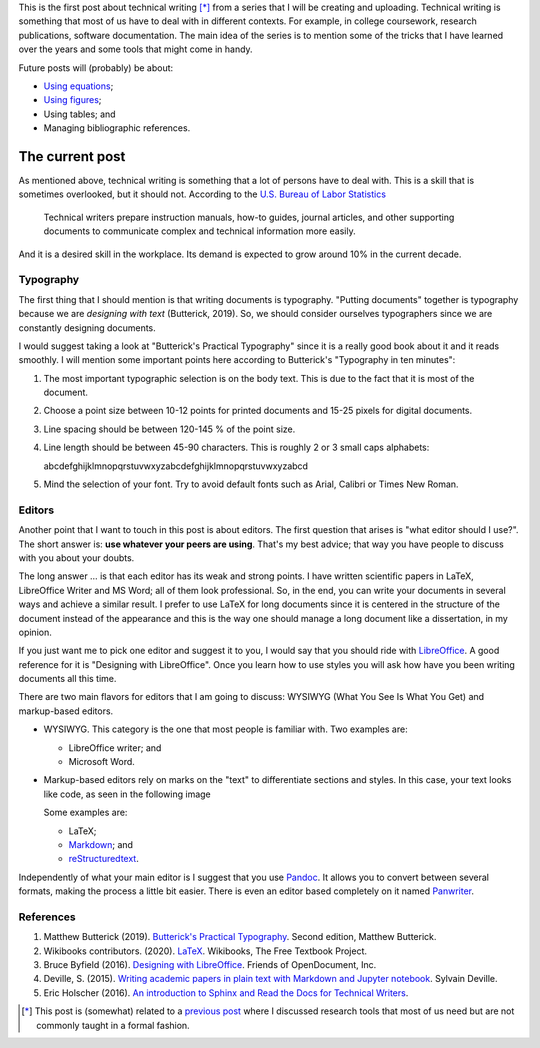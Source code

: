 .. title: Technical writing
.. slug: tech_writing
.. date: 2020-05-28 15:53:40 UTC-05:00
.. tags: writing, research, typography, libreoffice, latex
.. category: Writing
.. link:
.. description: Give some tips on technical writing.
.. type: text
.. status:

This is the first post about technical writing [*]_ from a series that
I will be creating and uploading. Technical writing is
something that most of us have to deal with in different contexts. For
example, in college coursework, research publications, software documentation.
The main idea of the series is to mention some of the tricks that I have
learned over the years and some tools that might come in handy.

Future posts will (probably) be about:

- `Using equations <../tech_writing_math>`_;

- `Using figures <../tech_writing_figs>`_;

- Using tables; and

- Managing bibliographic references.

The current post
================

As mentioned above, technical writing is something that a lot of persons
have to deal with. This is a skill that is sometimes overlooked,
but it should not. According to the
`U.S. Bureau of Labor Statistics <https://www.bls.gov/ooh/media-and-communication/technical-writers.htm>`_

  Technical writers prepare instruction manuals, how-to guides,
  journal articles, and other supporting documents to communicate complex and
  technical information more easily.

And it is a desired skill in the workplace. Its demand is expected to grow
around 10% in the current decade.

Typography
----------

The first thing that I should mention is that writing documents is
typography. "Putting documents" together is typography because
we are *designing with text* (Butterick, 2019). So, we should consider
ourselves typographers since we are constantly designing documents.

I would suggest taking a look at "Butterick's Practical Typography"
since it is a really good book about it and it reads smoothly. I will
mention some important points here according to Butterick's
"Typography in ten minutes":

1. The most important typographic selection is on the body text.
   This is due to the fact that it is most of the document.

2. Choose a point size between 10-12 points for printed documents
   and 15-25 pixels for digital documents.

3. Line spacing should be between 120-145 % of the point size.

4. Line length should be between 45-90 characters. This is roughly
   2 or 3 small caps alphabets:

   abcdefghijklmnopqrstuvwxyzabcdefghijklmnopqrstuvwxyzabcd

5. Mind the selection of your font. Try to avoid default fonts such as
   Arial, Calibri or Times New Roman.

Editors
--------

Another point that I want to touch in this post is about editors. The first
question that arises is "what editor should I use?". The short answer is:
**use whatever your peers are using**. That's my best advice; that way you
have people to discuss with you about your doubts.

The long answer … is that each editor has its weak and strong points. I
have written scientific papers in LaTeX, LibreOffice Writer and MS Word;
all of them look professional. So, in the end, you can write your
documents in several ways and achieve a similar result. I prefer to use
LaTeX for long documents since it is centered in the structure of the
document instead of the appearance and this is the way one should manage
a long document like a dissertation, in my opinion.

If you just want me to pick one editor and suggest it to you, I would
say that you should ride with `LibreOffice <https://www.libreoffice.org/>`_.
A good reference for it is "Designing with LibreOffice". Once you learn
how to use styles you will ask how have you been writing documents all
this time.

There are two main flavors for editors that I am going to discuss:
WYSIWYG (What You See Is What You Get) and markup-based editors.

- WYSIWYG. This category is the one that most people is familiar with.
  Two examples are:

  - LibreOffice writer; and

  - Microsoft Word.

- Markup-based editors rely on marks on the "text" to differentiate
  sections and styles. In this case, your text looks like code, as seen
  in the following image

  .. image:: /images/rst_code.png

  Some examples are:

  - LaTeX;

  - `Markdown <https://www.markdownguide.org/getting-started>`_; and

  - `reStructuredtext <https://docutils.sourceforge.io/rst.html>`_.


Independently of what your main editor is I suggest that you use
`Pandoc <https://pandoc.org/>`_. It allows you to convert between several
formats, making the process a little bit easier. There is even an editor
based completely on it named `Panwriter <https://panwriter.com/>`_.


References
----------

1. Matthew Butterick (2019). `Butterick's Practical Typography <https://practicaltypography.com/>`_.
   Second edition, Matthew Butterick.

2. Wikibooks contributors. (2020). `LaTeX <https://en.wikibooks.org/wiki/LaTeX>`_.
   Wikibooks, The Free Textbook Project.

3. Bruce Byfield (2016). `Designing with LibreOffice <https://designingwithlibreoffice.com/>`_.
   Friends of OpenDocument, Inc.

4. Deville, S. (2015).
   `Writing academic papers in plain text with Markdown and Jupyter notebook
   <https://sylvaindeville.net/2015/07/17/writing-academic-papers-in-plain-text-with-markdown-and-jupyter-notebook/>`_.
   Sylvain Deville.

5. Eric Holscher (2016).
   `An introduction to Sphinx and Read the Docs for Technical Writers
   <https://www.ericholscher.com/blog/2016/jul/1/sphinx-and-rtd-for-writers/>`_.


.. [*] This post is (somewhat) related to a
   `previous post <../herramientas-investigacion/>`__
   where I discussed research tools that most of us need but are not
   commonly taught in a formal fashion.
